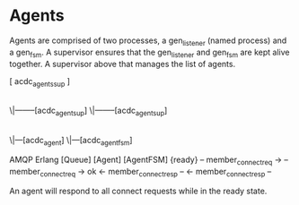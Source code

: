 * Agents

Agents are comprised of two processes, a gen_listener (named process) and a gen_fsm. A supervisor ensures that the gen_listener and gen_fsm are kept alive together. A supervisor above that manages the list of agents.

    [ acdc_agents_sup ]
            |
           \|--------[acdc_agent_sup]
           \|--------[acdc_agent_sup]
                            |
                           \|---[acdc_agent]
                           \|---[acdc_agent_fsm]

              AMQP                      Erlang
[Queue]                    [Agent]                     [AgentFSM]
                                                        {ready}
    -- member_connect_req  ->
                                -- member_connect_req  -> ok
                                <- member_connect_resp --
    <- member_connect_resp --

An agent will respond to all connect requests while in the ready state.
